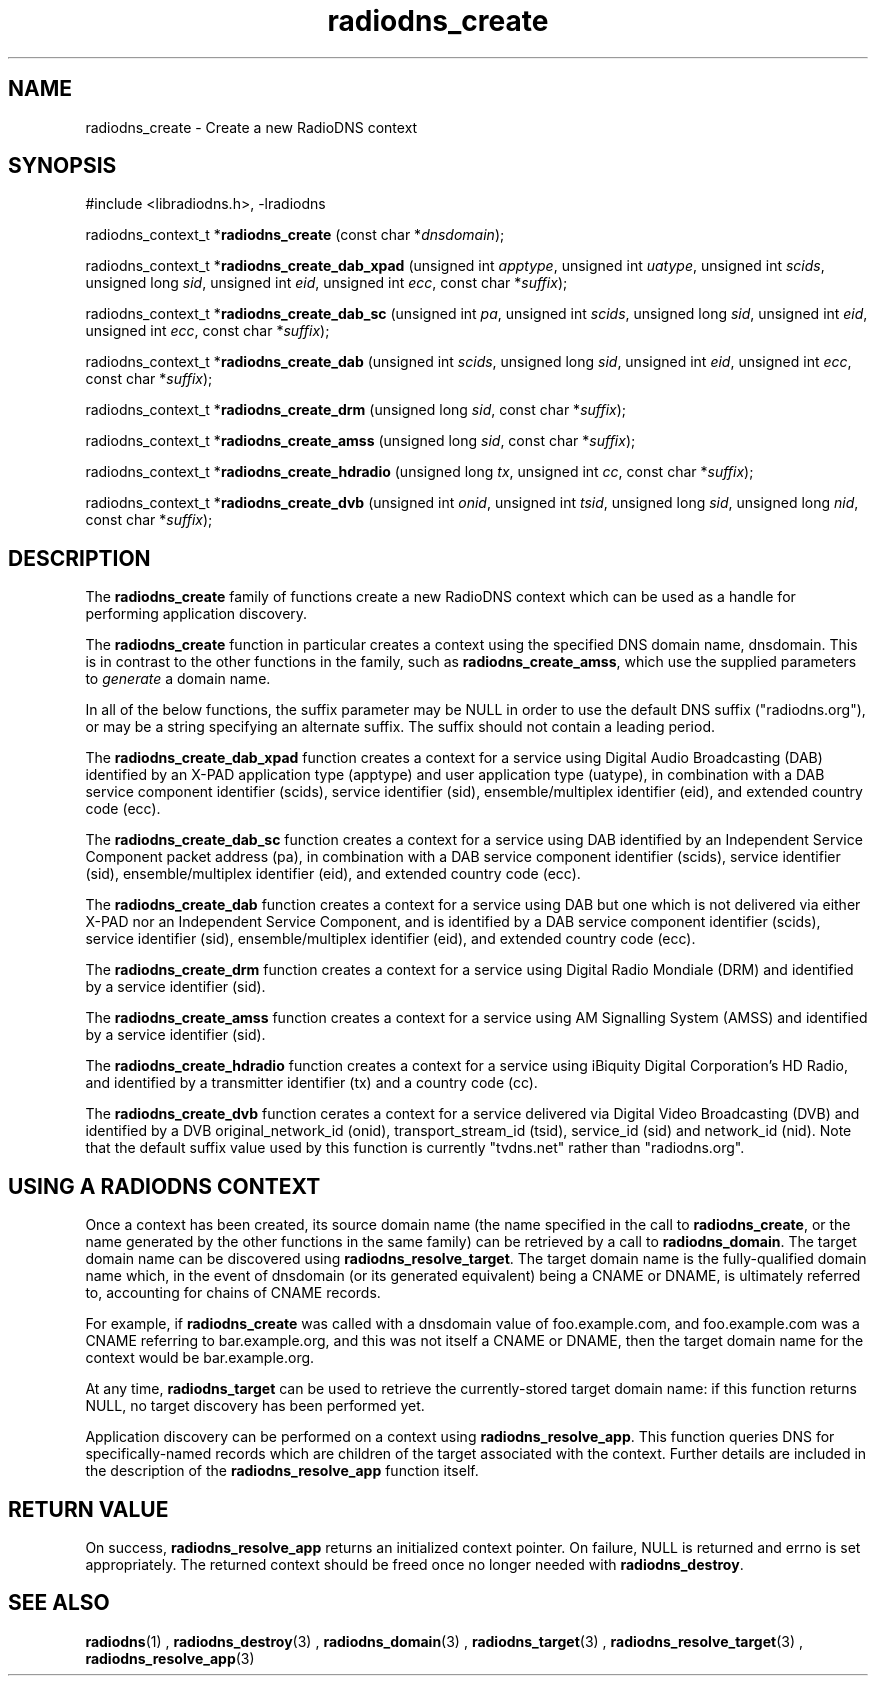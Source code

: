 '\" -*- coding: us-ascii -*-
.if \n(.g .ds T< \\FC
.if \n(.g .ds T> \\F[\n[.fam]]
.de URL
\\$2 \(la\\$1\(ra\\$3
..
.if \n(.g .mso www.tmac
.TH radiodns_create 3 "3 September 2010" "" ""
.SH NAME
radiodns_create \- Create a new RadioDNS context
.SH SYNOPSIS
'nh
.nf
\*(T<#include <libradiodns.h>, \-lradiodns\*(T>
.fi
.sp 1
.PP
.fi
.ad l
\*(T<radiodns_context_t *\fBradiodns_create\fR\*(T> \kx
.if (\nx>(\n(.l/2)) .nr x (\n(.l/5)
'in \n(.iu+\nxu
\*(T<(const char *\fIdnsdomain\fR);\*(T>
'in \n(.iu-\nxu
.ad b
.PP
.fi
.ad l
\*(T<radiodns_context_t *\fBradiodns_create_dab_xpad\fR\*(T> \kx
.if (\nx>(\n(.l/2)) .nr x (\n(.l/5)
'in \n(.iu+\nxu
\*(T<(unsigned int \fIapptype\fR, unsigned int \fIuatype\fR, unsigned int \fIscids\fR, unsigned long \fIsid\fR, unsigned int \fIeid\fR, unsigned int \fIecc\fR, const char *\fIsuffix\fR);\*(T>
'in \n(.iu-\nxu
.ad b
.PP
.fi
.ad l
\*(T<radiodns_context_t *\fBradiodns_create_dab_sc\fR\*(T> \kx
.if (\nx>(\n(.l/2)) .nr x (\n(.l/5)
'in \n(.iu+\nxu
\*(T<(unsigned int \fIpa\fR, unsigned int \fIscids\fR, unsigned long \fIsid\fR, unsigned int \fIeid\fR, unsigned int \fIecc\fR, const char *\fIsuffix\fR);\*(T>
'in \n(.iu-\nxu
.ad b
.PP
.fi
.ad l
\*(T<radiodns_context_t *\fBradiodns_create_dab\fR\*(T> \kx
.if (\nx>(\n(.l/2)) .nr x (\n(.l/5)
'in \n(.iu+\nxu
\*(T<(unsigned int \fIscids\fR, unsigned long \fIsid\fR, unsigned int \fIeid\fR, unsigned int \fIecc\fR, const char *\fIsuffix\fR);\*(T>
'in \n(.iu-\nxu
.ad b
.PP
.fi
.ad l
\*(T<radiodns_context_t *\fBradiodns_create_drm\fR\*(T> \kx
.if (\nx>(\n(.l/2)) .nr x (\n(.l/5)
'in \n(.iu+\nxu
\*(T<(unsigned long \fIsid\fR, const char *\fIsuffix\fR);\*(T>
'in \n(.iu-\nxu
.ad b
.PP
.fi
.ad l
\*(T<radiodns_context_t *\fBradiodns_create_amss\fR\*(T> \kx
.if (\nx>(\n(.l/2)) .nr x (\n(.l/5)
'in \n(.iu+\nxu
\*(T<(unsigned long \fIsid\fR, const char *\fIsuffix\fR);\*(T>
'in \n(.iu-\nxu
.ad b
.PP
.fi
.ad l
\*(T<radiodns_context_t *\fBradiodns_create_hdradio\fR\*(T> \kx
.if (\nx>(\n(.l/2)) .nr x (\n(.l/5)
'in \n(.iu+\nxu
\*(T<(unsigned long \fItx\fR, unsigned int \fIcc\fR, const char *\fIsuffix\fR);\*(T>
'in \n(.iu-\nxu
.ad b
.PP
.fi
.ad l
\*(T<radiodns_context_t *\fBradiodns_create_dvb\fR\*(T> \kx
.if (\nx>(\n(.l/2)) .nr x (\n(.l/5)
'in \n(.iu+\nxu
\*(T<(unsigned int \fIonid\fR, unsigned int \fItsid\fR, unsigned long \fIsid\fR, unsigned long \fInid\fR, const char *\fIsuffix\fR);\*(T>
'in \n(.iu-\nxu
.ad b
'hy
.SH DESCRIPTION
The \*(T<\fBradiodns_create\fR\*(T> family of functions create
a new RadioDNS context which can be used as a handle for performing
application discovery.
.PP
The \*(T<\fBradiodns_create\fR\*(T> function in particular
creates a context using the specified DNS domain name,
\*(T<dnsdomain\*(T>. This is in contrast to the other
functions in the family, such as
\*(T<\fBradiodns_create_amss\fR\*(T>, which use the supplied
parameters to \fIgenerate\fR a domain name.
.PP
In all of the below functions, the \*(T<suffix\*(T>
parameter may be NULL in order to use the
default DNS suffix ("radiodns.org"), or may be a string specifying
an alternate suffix. The suffix should not contain a leading period.
.PP
The \*(T<\fBradiodns_create_dab_xpad\fR\*(T> function creates
a context for a service using Digital Audio Broadcasting (DAB)
identified by an X-PAD application type (\*(T<apptype\*(T>)
and user application type (\*(T<uatype\*(T>), in
combination with a DAB service component identifier
(\*(T<scids\*(T>), service identifier
(\*(T<sid\*(T>), ensemble/multiplex identifier
(\*(T<eid\*(T>), and extended country code
(\*(T<ecc\*(T>).
.PP
The \*(T<\fBradiodns_create_dab_sc\fR\*(T> function creates
a context for a service using DAB identified by an Independent
Service Component packet address (\*(T<pa\*(T>), in
combination with a DAB service component identifier
(\*(T<scids\*(T>), service identifier
(\*(T<sid\*(T>), ensemble/multiplex identifier
(\*(T<eid\*(T>), and extended country code
(\*(T<ecc\*(T>).
.PP
The \*(T<\fBradiodns_create_dab\fR\*(T> function creates
a context for a service using DAB but one which is not delivered
via either X-PAD nor an Independent Service Component, and is
identified by a DAB service component identifier
(\*(T<scids\*(T>), service identifier
(\*(T<sid\*(T>), ensemble/multiplex identifier
(\*(T<eid\*(T>), and extended country code
(\*(T<ecc\*(T>).
.PP
The \*(T<\fBradiodns_create_drm\fR\*(T> function creates a
context for a service using Digital Radio Mondiale (DRM) and
identified by a service identifier (\*(T<sid\*(T>).
.PP
The \*(T<\fBradiodns_create_amss\fR\*(T> function creates a
context for a service using AM Signalling System (AMSS) and
identified by a service identifier (\*(T<sid\*(T>).
.PP
The \*(T<\fBradiodns_create_hdradio\fR\*(T> function creates a
context for a service using iBiquity Digital Corporation's HD Radio,
and identified by a transmitter identifier (\*(T<tx\*(T>)
and a country code (\*(T<cc\*(T>).
.PP
The \*(T<\fBradiodns_create_dvb\fR\*(T> function cerates a
context for a service delivered via Digital Video Broadcasting (DVB)
and identified by a DVB original_network_id
(\*(T<onid\*(T>), transport_stream_id
(\*(T<tsid\*(T>), service_id (\*(T<sid\*(T>)
and network_id (\*(T<nid\*(T>). Note that the default
\*(T<suffix\*(T> value used by this function is
currently "tvdns.net" rather than "radiodns.org".
.SH "USING A RADIODNS CONTEXT"
Once a context has been created, its source domain name (the name
specified in the call to \*(T<\fBradiodns_create\fR\*(T>, or
the name generated by the other functions in the same family) can
be retrieved by a call to \*(T<\fBradiodns_domain\fR\*(T>.
The target domain name can be
discovered using \*(T<\fBradiodns_resolve_target\fR\*(T>. The
target domain name is the fully-qualified domain name which, in
the event of \*(T<dnsdomain\*(T> (or its generated
equivalent) being a CNAME or
DNAME, is ultimately referred to, accounting
for chains of CNAME records.
.PP
For example, if \*(T<\fBradiodns_create\fR\*(T> was called
with a \*(T<dnsdomain\*(T> value of
\*(T<foo.example.com\*(T>, and
\*(T<foo.example.com\*(T> was a CNAME
referring to \*(T<bar.example.org\*(T>, and this was not
itself a CNAME or DNAME,
then the target domain name for the context would be
\*(T<bar.example.org\*(T>.
.PP
At any time, \*(T<\fBradiodns_target\fR\*(T> can be used to
retrieve the currently-stored target domain name: if this function
returns NULL, no target discovery has been
performed yet.
.PP
Application discovery can be performed on a context using
\*(T<\fBradiodns_resolve_app\fR\*(T>. This function queries
DNS for specifically-named records which are children of the
target associated with the context. Further details are included
in the description of the \*(T<\fBradiodns_resolve_app\fR\*(T>
function itself.
.SH "RETURN VALUE"
On success, \*(T<\fBradiodns_resolve_app\fR\*(T> returns an
initialized context pointer. On failure, \*(T<NULL\*(T> is
returned and \*(T<errno\*(T> is set appropriately. The returned
context should be freed once no longer needed with
\*(T<\fBradiodns_destroy\fR\*(T>.
.SH "SEE ALSO"
\fBradiodns\fR(1)
, 
\fBradiodns_destroy\fR(3)
, 
\fBradiodns_domain\fR(3)
, 
\fBradiodns_target\fR(3)
, 
\fBradiodns_resolve_target\fR(3)
, 
\fBradiodns_resolve_app\fR(3)
